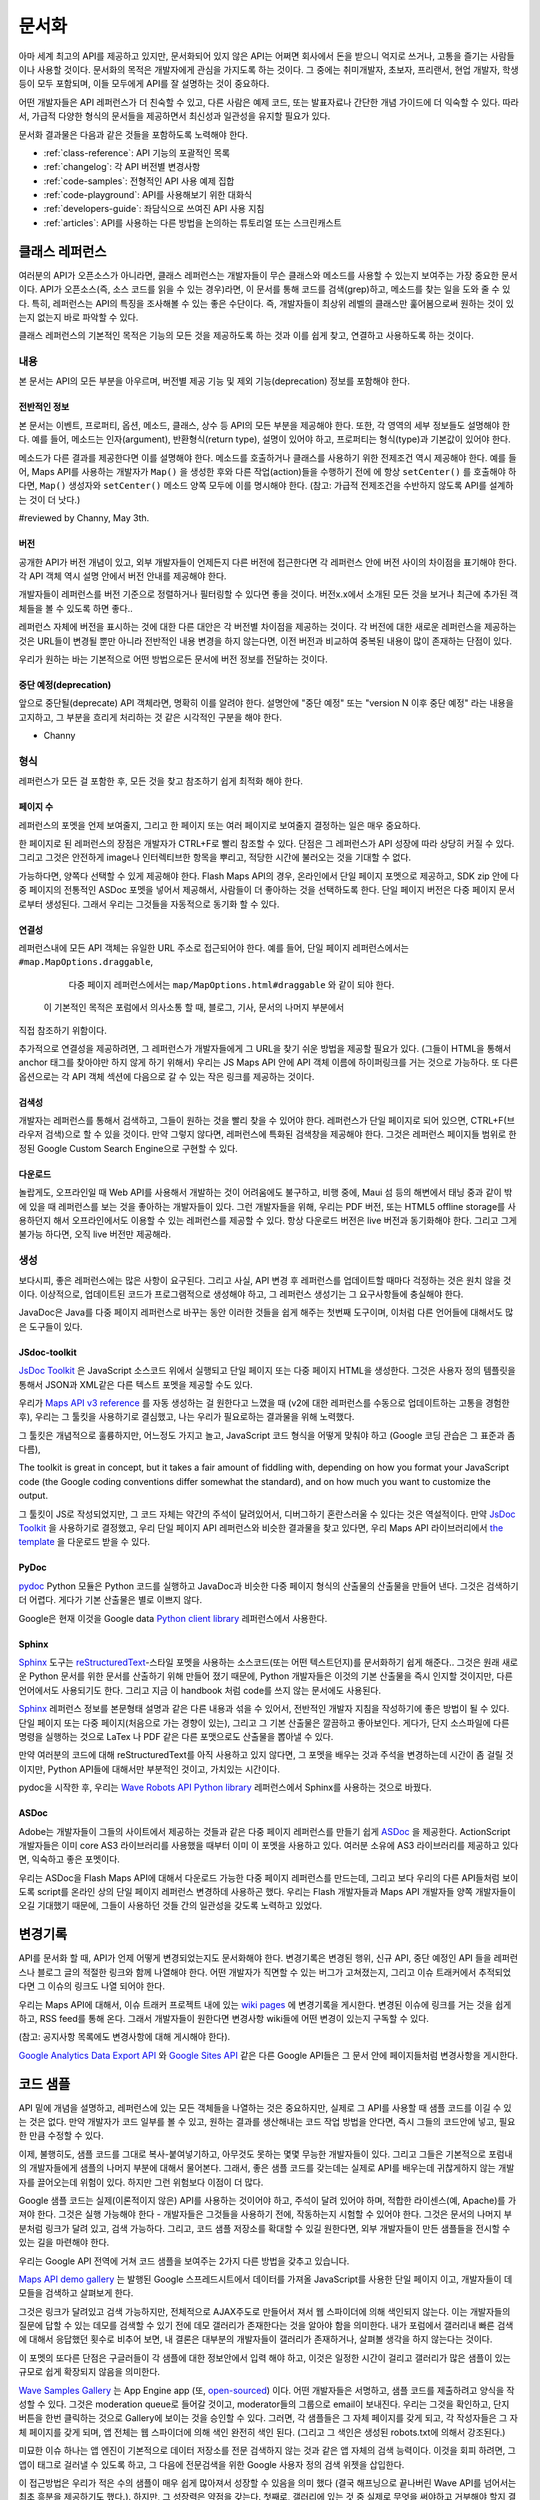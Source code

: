 문서화
#############

아마 세계 최고의 API를 제공하고 있지만, 문서화되어 있지 않은 API는 어쩌면
회사에서 돈을 받으니 억지로 쓰거나, 고통을 즐기는 사람들이나 사용할 것이다.
문서화의 목적은 개발자에게 관심을 가지도록 하는 것이다. 그 중에는  취미개발자, 
초보자, 프리랜서, 현업 개발자, 학생 등이 모두 포함되며, 이들 모두에게 API를
잘 설명하는 것이 중요하다.

어떤 개발자들은 API 레퍼런스가 더 친숙할 수 있고, 다른 사람은 예제 코드, 또는
발표자료나 간단한 개념 가이드에 더 익숙할 수 있다. 따라서, 가급적 다양한 형식의 
문서들을 제공하면서 최신성과 일관성을 유지할 필요가 있다.

문서화 결과물은 다음과 같은 것들을 포함하도록 노력해야 한다.

* :ref:`class-reference`: API 기능의 포괄적인 목록
* :ref:`changelog`: 각 API 버전별 변경사항
* :ref:`code-samples`: 전형적인 API 사용 예제 집합
* :ref:`code-playground`: API를 사용해보기 위한 대화식
* :ref:`developers-guide`: 좌담식으로 쓰여진 API 사용 지침
* :ref:`articles`: API를 사용하는 다른 방법을 논의하는 튜토리얼 또는 스크린캐스트

.. _class-reference:

클래스 레퍼런스
***************

여러분의 API가 오픈소스가 아니라면,  클래스 레퍼런스는 개발자들이 
무슨 클래스와 메소드를 사용할 수 있는지 보여주는 가장 중요한 문서이다.
API가 오픈소스(즉, 소스 코드를 읽을 수 있는 경우)라면, 이 문서를 통해
코드를 검색(grep)하고, 메소드를 찾는 일을 도와 줄 수 있다.
특히, 레퍼런스는 API의 특징을 조사해볼 수 있는 좋은 수단이다. 
즉, 개발자들이 최상위 레벨의 클래스만 훑어봄으로써 원하는 것이 있는지 
없는지 바로 파악할 수 있다.

클래스 레퍼런스의 기본적인 목적은 기능의 모든 것을 제공하도록 하는 것과
이를 쉽게 찾고, 연결하고 사용하도록 하는 것이다.


내용
===================

본 문서는 API의 모든 부분을 아우르며, 버전별 제공 기능 및 제외 기능(deprecation)
정보를 포함해야 한다.


전반적인 정보
-------------

본 문서는 이벤트, 프로퍼티, 옵션, 메소드, 클래스, 상수 등 API의 모든 부분을 
제공해야 한다. 또한, 각 영역의 세부 정보들도 설명해야 한다. 예를 들어, 메소드는 
인자(argument), 반환형식(return type), 설명이 있어야 하고, 프로퍼티는 형식(type)과 
기본값이 있어야 한다.

메소드가 다른 결과를 제공한다면 이를 설명해야 한다. 메소드를 호출하거나 클래스를 
사용하기 위한 전제조건 역시 제공해야 한다.  예를 들어, Maps API를 사용하는 개발자가 
``Map()`` 을 생성한 후와 다른 작업(action)들을 수행하기 전에 에 항상 ``setCenter()`` 를 
호출해야 하다면, ``Map()`` 생성자와 ``setCenter()`` 메소드 양쪽 모두에 이를 명시해야
한다. (참고: 가급적 전제조건을 수반하지 않도록 API를 설계하는 것이 더 낫다.)

#reviewed by Channy, May 3th.

버전
----------------

공개한 API가 버전 개념이 있고, 외부 개발자들이 언제든지 다른 버전에 접근한다면
각 레퍼런스 안에 버전 사이의 차이점을 표기해야 한다. 각 API 객체 역시 설명 안에서 
버전 안내를 제공해야 한다.

개발자들이 레퍼런스를 버전 기준으로 정렬하거나 필터링할 수 있다면 좋을 것이다.
버전x.x에서 소개된 모든 것을 보거나 최근에 추가된 객체들을 볼 수 있도록 하면 좋다..

레퍼런스 자체에 버전을 표시하는 것에 대한 다른 대안은 각 버전별 차이점을 제공하는 
것이다. 각 버전에 대한 새로운 레퍼런스을 제공하는 것은 URL들이 변경될 뿐만 아니라
전반적인 내용 변경을 하지 않는다면, 이전 버전과 비교하여 중복된 내용이 많이 존재하는
단점이 있다.

우리가 원하는 바는 기본적으로 어떤 방법으로든 문서에 버전 정보를 전달하는 것이다.

중단 예정(deprecation)
----------------------

앞으로 중단될(deprecate) API 객체라면, 명확히 이를 알려야 한다.
설명안에 "중단 예정" 또는 "version N 이후 중단 예정" 라는 내용을 고지하고,
그 부분을 흐리게 처리하는 것 같은 시각적인 구분을 해야 한다.

- Channy

형식
===================

레퍼런스가 모든 걸 포함한 후, 모든 것을 찾고 참조하기 쉽게 최적화 해야 한다.


페이지 수
---------------

레퍼런스의 포멧을 언제 보여줄지, 그리고 한 페이지 또는 여러 페이지로 보여줄지
결정하는 일은 매우 중요하다.

한 페이지로 된 레퍼런스의 장점은 개발자가 CTRL+F로 빨리 참조할 수 있다.
단점은 그 레퍼런스가 API 성장에 따라 상당히 커질 수 있다. 그리고 그것은 
안전하게 image나 인터렉티브한 항목을 뿌리고, 적당한 시간에 불러오는 것을 기대할 수 없다.

가능하다면, 양쪽다 선택할 수 있게 제공해야 한다. Flash Maps API의 경우,
온라인에서 단일 페이지 포멧으로 제공하고, SDK zip 안에 다중 페이지의 전통적인 ASDoc 포멧을 
넣어서 제공해서, 사람들이 더 좋아하는 것을 선택하도록 한다. 단일 페이지 버전은
다중 페이지 문서로부터 생성된다. 그래서 우리는 그것들을 자동적으로 동기화 할 수 있다.

연결성
--------

레퍼런스내에 모든 API 객체는 유일한 URL 주소로 접근되어야 한다. 예를 들어,
단일 페이지 레퍼런스에서는 ``#map.MapOptions.draggable``,
  다중 페이지 레퍼런스에서는 ``map/MapOptions.html#draggable`` 와 같이 되야 한다.
 이 기본적인 목적은 포럼에서 의사소통 할 때, 블로그, 기사, 문서의 나머지 부분에서
직접 참조하기 위함이다.

추가적으로 연결성을 제공하려면, 그 레퍼런스가 개발자들에게 그 URL을 찾기 쉬운 방법을 제공할 필요가 있다.
(그들이 HTML을 통해서 anchor 태그를 찾아야만 하지 않게 하기 위해서)
우리는 JS Maps API 안에 API 객체 이름에 하이퍼링크를 거는 것으로 가능하다.
또 다른 옵션으로는 각 API 객체 섹션에 다음으로 갈 수 있는 작은 링크를 제공하는 것이다.


검색성
----------

개발자는 레퍼런스를 통해서 검색하고, 그들이 원하는 것을 빨리 찾을 수 있어야 한다.
레퍼런스가 단일 페이지로 되어 있으면, CTRL+F(브라우저 검색)으로 할 수 있을 것이다.
만약 그렇지 않다면, 레퍼런스에 특화된 검색창을 제공해야 한다. 그것은 레퍼런스 페이지들 범위로
한정된 Google Custom Search Engine으로 구현할 수 있다.


다운로드
-------------------

놀랍게도, 오프라인일 때 Web API를 사용해서 개발하는 것이 어려움에도 불구하고,
비행 중에, Maui 섬 등의 해변에서 태닝 중과 같이 밖에 있을 때 레퍼런스를 보는 것을 좋아하는 
개발자들이 있다. 그런 개발자들을 위해, 우리는 PDF 버전, 또는 HTML5 offline storage를 사용하던지 해서 
오프라인에서도 이용할 수 있는 레퍼런스를 제공할 수 있다. 항상 다운로드 버전은 live 버전과 동기화해야 한다.
그리고 그게 불가능 하다면, 오직 live 버전만 제공해라.


생성
==========

보다시피, 좋은 레퍼런스에는 많은 사항이 요구된다. 그리고 사실, API 변경 후 레퍼런스를 업데이트할 때마다 
걱정하는 것은 원치 않을 것이다. 이상적으로, 업데이트된 코드가 프로그램적으로 생성해야 하고,
그 레퍼런스 생성기는 그 요구사항들에 충실해야 한다.

JavaDoc은 Java를 다중 페이지 레퍼런스로 바꾸는 동안 이러한 것들을 쉽게 해주는 첫번째 도구이며,
이처럼 다른 언어들에 대해서도 많은 도구들이 있다.

JSdoc-toolkit
-------------

`JsDoc Toolkit`_ 은 JavaScript 소스코드 위에서 실행되고 단일 페이지 또는 다중 페이지 HTML을 생성한다.
그것은 사용자 정의 템플릿을 통해서 JSON과 XML같은 다른 텍스트 포멧을 제공할 수도 있다.

우리가 `Maps API v3 reference`_ 를 자동 생성하는 걸 원한다고 느꼈을 때
(v2에 대한 레퍼런스를 수동으로 업데이트하는 고통을 경험한 후), 우리는 
그 툴킷을 사용하기로 결심했고, 나는 우리가 필요로하는 결과물을 위해 노력했다.

그 툴킷은 개념적으로 훌륭하지만, 어느정도 가지고 놀고, JavaScript 코드 형식을 어떻게 맞춰야 하고
(Google 코딩 관습은 그 표준과 좀 다름), 


The toolkit is great in concept, but it takes a fair amount of fiddling
with, depending on how you format your JavaScript code (the Google coding
conventions differ somewhat the standard), and on how much you want
to customize the output.

그 툴킷이 JS로 작성되었지만, 그 코드 자체는 약간의 주석이 달려있어서, 
디버그하기 혼란스러울 수 있다는 것은 역설적이다. 만약 `JsDoc Toolkit`_ 을
사용하기로 결정했고, 우리 단일 페이지 API 레퍼런스와 비슷한 결과물을 찾고 있다면,
우리 Maps API 라이브러리에서 `the template`_ 을 다운로드 받을 수 있다.

|mapsv3reference|

.. |mapsv3reference| image:: ./screenshot_mapsv3reference.png
.. _JsDoc Toolkit: http://code.google.com/p/jsdoc-toolkit/
.. _Maps API v3 reference: http://code.google.com/apis/maps/documentation/javascript/reference.html
.. _the template: http://gmaps-utility-library-dev.googlecode.com/svn/trunk/util/docs/template/

PyDoc
-----

`pydoc`_ Python 모듈은 Python 코드를 실행하고 JavaDoc과 비슷한 다중 페이지 형식의 산출물의 산출물을 만들어 낸다.
그것은 검색하기 더 어렵다. 게다가 기본 산출물은 별로 이쁘지 않다.

Google은 현재 이것을 Google data `Python client library`_ 레퍼런스에서 사용한다.

|gdatareference|

.. |gdatareference| image:: ./screenshot_pydoc.png
.. _pydoc: http://docs.python.org/library/pydoc.html
.. _Python client library: http://gdata-python-client.googlecode.com/svn/trunk/pydocs/gdata.html


Sphinx
------

`Sphinx`_ 도구는 `reStructuredText`_-스타일 포멧을 사용하는 소스코드(또는 어떤 텍스트던지)를 문서화하기 쉽게 해준다..
그것은 원래 새로운 Python 문서를 위한 문서를 산출하기 위해 만들어 졌기 때문에, Python 개발자들은 이것의 기본 산출물을
즉시 인지할 것이지만, 다른 언어에서도 사용되기도 한다. 그리고 지금 이 handbook 처럼 code를 쓰지 않는 문서에도 사용된다.

`Sphinx`_ 레퍼런스 정보를 본문형태 설명과 같은 다른 내용과 섞을 수 있어서, 전반적인 개발자 지침을 작성하기에 좋은 방법이 될 수 있다.
단일 페이지 또는 다중 페이지(처음으로 가는 경향이 있는), 그리고 그 기본 산출물은 깔끔하고 좋아보인다.
게다가, 단지 소스파일에 다른 명령을 실행하는 것으로 LaTex 나 PDF 같은 다른 포맷으로도 산출물을 뽑아낼 수 있다.

만약 여러분의 코드에 대해 reStructuredText를 아직 사용하고 있지 않다면, 그 포멧을 배우는 것과 주석을 변경하는데 시간이 좀 걸릴 것이지만,
Python API들에 대해서만 부분적인 것이고, 가치있는 시간이다.

pydoc을 시작한 후, 우리는 `Wave Robots API Python library`_ 레퍼런스에서 Sphinx를 사용하는 것으로 바꿨다.

|wavereference|

.. |wavereference| image:: ./screenshot_wavereference.png
.. _Sphinx: http://sphinx.pocoo.org/
.. _reStructuredText: http://sphinx.pocoo.org/rest.html
.. _Wave Robots API Python library: http://wave-robot-python-client.googlecode.com/svn/trunk/pydocs/index.html

ASDoc
-----

Adobe는 개발자들이 그들의 사이트에서 제공하는 것들과 같은 다중 페이지 레퍼런스를 만들기 쉽게 `ASDoc`_ 을 제공한다.
ActionScript 개발자들은 이미 core AS3 라이브러리를 사용했을 때부터 이미 이 포멧을 사용하고 있다.
여러분 소유에 AS3 라이브러리를 제공하고 있다면, 익숙하고 좋은 포멧이다.


우리는 ASDoc을 Flash Maps API에 대해서 다운로드 가능한 다중 페이지 레퍼런스를 만드는데, 그리고 
보다 우리의 다른 API들처럼 보이도록 script를 온라인 상의 단일 페이지 레퍼런스 변경하데 사용하곤 했다.
우리는 Flash 개발자들과 Maps API 개발자들 양쪽 개발자들이 오길 기대했기 때문에,
그들이 사용하던 것들 간의 일관성을 갖도록 노력하고 있었다.

|flashreference|

.. |flashreference| image:: ./screenshot_flashreference.png
.. _ASDoc: http://livedocs.adobe.com/flex/3/html/help.html?content=asdoc_1.html


.. _changelog:

변경기록
*********

API를 문서화 할 때, API가 언제 어떻게 변경되었는지도 문서화해야 한다.
변경기록은 변경된 행위, 신규 API, 중단 예정인 API 들을 레퍼런스나 블로그 글의 적절한 링크와 함께 
나열해야 한다. 어떤 개발자가 직면할 수 있는 버그가 고쳐졌는지,
그리고 이슈 트래커에서 추적되었다면 그 이슈의 링크도 나열 되어야 한다.

우리는 Maps API에 대해서, 이슈 트래커 프로젝트 내에 있는 `wiki pages`_ 에 변경기록을 게시한다.
변경된 이슈에 링크를 거는 것을 쉽게 하고, RSS feed를 통해 온다.
그래서 개발자들이 원한다면 변경사항 wiki들에 어떤 변경이 있는지 구독할 수 있다.

(참고: 공지사항 목록에도 변경사항에 대해 게시해야 한다).

`Google Analytics Data Export API`_ 와 `Google Sites API`_ 같은
다른 Google API들은 그 문서 안에 페이지들처럼 변경사항을 게시한다. 

|analyticschangelog|

.. |analyticschangelog| image:: ./screenshot_analyticschangelog.png
.. _wiki pages: http://code.google.com/p/gmaps-api-issues/w/list
.. _Google Analytics Data Export API: http://code.google.com/apis/analytics/docs/gdata/changelog.html
.. _Google Sites API: http://code.google.com/apis/sites/changelog.html


.. _code-samples:

코드 샘플
*************

API 밑에 개념을 설명하고, 레퍼런스에 있는 모든 객체들을 나열하는 것은 중요하지만, 
실제로 그 API를 사용할 때 샘플 코드를 이길 수 있는 것은 없다. 만약 개발자가 코드 일부를 볼 수 있고,
원하는 결과를 생산해내는 코드 작업 방법을 안다면, 즉시 그들의 코드안에 넣고, 필요한 만큼 수정할 수 있다.

이제, 불행히도, 샘플 코드를 그대로 복사-붙여넣기하고, 아무것도 못하는 몇몇 무능한 개발자들이 있다.
그리고 그들은 기본적으로 포럼내의 개발자들에게 샘플의 나머지 부분에 대해서 물어본다.
그래서, 좋은 샘플 코드를 갖는데는 실제로 API를 배우는데 귀찮게하지 않는 개발자를 끌어오는데 위험이 있다. 
하지만 그런 위험보다 이점이 더 많다.

Google 샘플 코드는 실제(이론적이지 않은) API를 사용하는 것이어야 하고,
주석이 달려 있어야 하며, 적합한 라이센스(예, Apache)를 가져야 한다. 
그것은 실행 가능해야 한다 - 개발자들은 그것들을 사용하기 전에, 작동하는지 시험할 수 있어야 한다.
그것은 문서의 나머지 부분처럼 링크가 달려 있고, 검색 가능하다.
그리고, 코드 샘플 저장소를 확대할 수 있길 원한다면,
외부 개발자들이 만든 샘플들을 전시할 수 있는 길을 마련해야 한다.

우리는 Google API 전역에 거쳐 코드 샘플을 보여주는 2가지 다른 방법을 갖추고 있습니다.


`Maps API demo gallery`_ 는 발행된 Google 스프레드시트에서 
데이터를 가져올 JavaScript를 사용한 단일 페이지 이고, 
개발자들이 데모들을 검색하고 살펴보게 한다.

그것은 링크가 달려있고 검색 가능하지만, 전체적으로 AJAX주도로 만들어서 져서 
웹 스파이더에 의해 색인되지 않는다. 이는 개발자들의 질문에 답할 수 있는 데모를 검색할 수 있기 전에 
데모 갤러리가 존재한다는 것을 알아야 함을 의미한다. 내가 포럼에서 갤러리내 빠른 검색에 대해서 응답했던 횟수로 비추어 보면, 
내 결론은 대부분의 개발자들이 갤러리가 존재하거나, 살펴볼 생각을 하지 않는다는 것이다.

이 포멧의 또다른 단점은 구글러들이 각 샘플에 대한 정보안에서 입력 해야 하고, 
이것은 일정한 시간이 걸리고 갤러리가 많은 샘플이 있는 규모로 쉽게 확장되지 않음을 의미한다.

|mapsgallery|

`Wave Samples Gallery`_ 는 App Engine app (또, `open-sourced`_) 이다.
어떤 개발자들은 서명하고, 샘플 코드를 제출하려고 양식을 작성할 수 있다.
그것은 moderation queue로 들어갈 것이고, moderator들의 그룹으로 email이 보내진다.
우리는 그것을 확인하고, 단지 버튼을 한번 클릭하는 것으로 Gallery에 보이는 것을 승인할 수 있다.
그러면, 각 샘플들은 그 자체 페이지를 갖게 되고, 각 작성자들은 그 자체 페이지를 갖게 되며, 
앱 전체는 웹 스파이더에 의해 색인 완전히 색인 된다. (그리고 그 색인은 생성된 robots.txt에 의해서 강조된다.)

미묘한 이슈 하나는 앱 엔진이 기본적으로 데이터 저장소를 전문 검색하지 않는 것과 같은
앱 자체의 검색 능력이다. 이것을 회피 하려면, 그 앱이 태그로 걸러낼 수 있도록 하고, 그 다음에  
전문검색을 위한 Google 사용자 정의 검색 위젯을 삽입한다.


이 접근방법은 우리가 적은 수의 샘플이 매우 쉽게 많아져서 성장할 수 있음을 의미 했다
(결국 해프닝으로 끝나버린 Wave API를 넘어서는 최초 흥분을 제공하기도 했다.). 하지만, 그 성장력은 
약점을 갖는다. 첫째로, 갤러리에 있는 것 중 실제로 무엇을 써야하고 거부해야 할지 결정하기 어려워진다.
일부 샘플들은 여러분들에게는 흥미로운 것을 보여주지 못할 것이지만, 누군가는 흥미로울지도 모른다.
둘째로, 샘플 겔러리가 상당히 성장했을 때, 개발자들이 전형적인 샘플을 찾는 것이 더욱 어려워진다. -- 
단순한 샘플이 처음 시작하는 사람에게는 가장 쉽다. 그것을 해결하기 위해, 
우리는 "Best Practices"와 "By Googler" 필터를 샘플 갤러리에 추가했지만, 완벽한 해결 방안은 아니다.

|wavegallery|

`Google Data APIS`_ 같은 몇몇 API들은 Googler가 만든 샘플의 목록을 단순히 단일 페이지 목록에 포함한다. 
이것은 사용사례나 개발자 수가 더 적은 단순한 API에 대해서 작업할 수 있다.

|gdatagallery|

.. TODO: Mention Chrome Extensions Samples

여러분의 API에서 사용하는 것이 무슨 포멧인지 알 때, 적은 수의 목록을 나열하는 것과 
다양한 샘플들을 나열하는 것 분 어떤 것이 개발자들에게 이득인지 신중히 고려 하고, 
모든 경우에 여러분의 해결 방법은 검색 가능하고 링크가 달려 있어야 한다.

.. _Maps API demo gallery: http://code.google.com/apis/maps/documentation/javascript/demogallery.html
.. _Wave Samples Gallery: http://wave-samples-gallery.appspot.com/
.. _open-sourced: http://google-wave-resources.googlecode.com/svn/trunk/samples-gallery/
.. _Google Data APIs: http://code.google.com/apis/gdata/samples.html
.. |mapsgallery| image:: ./screenshot_mapsdemogallery.png
.. |wavegallery| image:: ./screenshot_wavesamplesgallery.png
.. |gdatagallery| image:: ./screenshot_googledatasamples.png


.. _code-playground:

Code Playground
****************

일부 API 사용을 시작하는데 환경을 설정하는 것은 때때로 개발자들에게 많은 작업일 수 있다.
-- 때때로, 그게 너무 많은 작업이라서 그것을 해보지도 못한다. 만약 개발자가 여러분의 사이트에서 
어떤 설정도 하지 않고 바로 실행 시켜 볼 수 있다면, 그 API에 대해 흥미를 갖을 것이고, 
그것을 시작하기 위해 더 많은 노력을 한다. 그것이 인터렉티브한 code playground가 왜 문서에 대한 
좋은 보완책인 것임을 말하는 것이다.

client-side, server-side, 또는 HTTP API 어느 것이냐에 따라, playground는 다른 형태가 될 것이다.
Maps API와 약 20개의 다른 API들을 포함하는 AJAX API에 대해서 우리는  
`Google Code Playground`_ 를 제공한다. 이 playground를 사용해서, 개발자는 왼편에서 일부 샘플을 선택할 수 있고, 
그 코드의 결과를 미리 보고, 코드를 수정하며, 다 마쳤을 때 저장하거나 내보내기를 할 것이다.
저 방법으로, 그들은 playground에서 시작하고, 준비 되었을 때 아주 작은 작업으로 
그들 소유의 환경으로 이주킬 수 있다. 이 playgroun는 App Engine 상에서 실행되고, 
그 소스코드는 `google-ajax-examples repository`_ 에 공개되어 있다. 다를 API들은 그들 자체 목적을 위해서 
그것을 재사용할 수 있다. -- Google의 `HTML5 playground` 또는 Google 이외에 `Mapstraction playeground`_ 같은 것들을 말한다.

|ajaxplayground|

HTTP기반의 Google data API들 중 일부에 대해서, Google은 그 프로토콜과 의사소통할 수 있는 인터렉티브한 몇개의 app을 제공한다.
`OAuth playground`_ 는 일부 API에 대한 인증 토큰 회수를 쉽게 하고, 
일부 URL상에서의 GET 또는 POST 요청을 수행한다. 이 playground는 개발자들이 스스로 코드를 작성하기 전에 API의 결과를 미리 보고,
 미묘할 수 있는 그들 자체 응용프로그램 내에서의 OAuth 흐름을 디버깅할 수도 있게 도와준다. 
 그 playground는 `gdata-sampes repository`_ 에 소스가 공개되어 있고, 다른 OAuth 기반 API 작품에서 재사용될 수도 있을 것이다.

|oauthplayground|

내가 가장 좋아하는 Google 이외의 playeground 제품 중 하나는 `Flickr API explorer`_ 이다.
이것은 Flickr XML-RPC API의 최상위를 감싸고 있으고, 모든 파라미터들을 지정해서 브라우저 내에서 그 결과를 볼 수 있다.
추가로, Flickr의 photoset에 기반한 파라미터에 대한 추천값을 제안하기까지 한다. 내가 Flickr api를 사용할 때,  
내가 어떤 것을 어떻게 할 수 있는지 궁금할 때 난 항상 Flickr api explorer부터 본다.

|flickrexplorer|

Playground들은 많은 목적들을 제공한다 - 개발자들을 사로잡기에 훌륭한 방법들이고, 
API를 테스트하고 디버그하기 더 쉽게 하고, 그것들은 또한 API를 가르치고 설명하기에 
환상적인 장치들이다. 여러분이 고른 이유와 관계없이, 문서에 훌륭한 추가물이다.

.. _Google Code Playground: http://code.google.com/apis/ajax/playground
.. _google-ajax-examples repository: http://code.google.com/p/google-ajax-examples/source/browse/#svn/trunk/interactive_samples
.. _HTML5 playground: http://playground.html5rocks.com/
.. _Mapstraction playground: http://mapstraction.appspot.com/
.. _OAuth playground: http://googlecodesamples.com/oauth_playground/
.. _gdata-samples repository: http://code.google.com/p/gdata-samples/source/browse/#svn/trunk/oauth_playground
.. _Flickr API explorer: http://www.flickr.com/services/api/explore/?method=flickr.photos.search
.. |ajaxplayground| image:: ./screenshot_ajaxplayground.png
.. |oauthplayground| image:: ./screenshot_oauthplayground.png
.. |flickrexplorer| image:: ./screenshot_flickrexplorer.png

.. _developers-guide:

개발자 안내서
*****************

개발자 안내서는 API를 어떻게 사용하는지에 대한 검토회(walkthrough)이다. - 
그것은 강사가 학생들에게 그 API에 대해서 어떻게 설명하는 것인지와 같은 것이지만, 
디지털 잉크로 쓰여 내려진 것이다(그리고 말대꾸란 없다!).
그 학생들 몇몇은 그 API가 처음일 것이고, 몇몇은 웹 개발이 완전 처음일 것이고, 
몇몇은 오래된 전문가일 것이다 - 그 지침은 그들 모두를 위해 작업해야 한다.

최소한, 그 안내서는 API를 어떻게 사용을 시작하는지가 설명되어 있고, 코드의 작업 조각에 대한 지식이 
전혀없는 개발자를 끌어와야 한다. 만약 그들이 아주 작은 코드의 작업 조각을 얻을 수 있다면, 
단지 레퍼런스를 사용하는 API를 살펴보는데 더욱 동기부여가 되는 것을 느낄 것이다.

가능하다면, 그 안내서는 그 교육 형식을 통해서 최고를 배우려는 개발자를 위해서,
API의 모든 면을 검토해 볼 수 있어야 한다.

|mapsdevguide|

`Maps API Developer's Guide`_ 는 종합 안내서의 한 예이다.
안내서에는 모든 API 각 부분이 어떻게 동작하는지에 대해 설명한 대응 페이지가 있다.
그 스팩트럼의 반대쪽에, Flickr API는 그들의 HTTP API가 어떻게 작동하는지에 대한
`few paragrphs`_ 만 제공하고, 그 다음에 여러분이 API 사용을 시작하도록 API explorer 로 
떠나 보낸다. 
종합 안내서는 HTTP API 보다는 JavaScript API를 위해 더 필요할 것 같다. 
HTTP API가 모든 실행에 대해서 전형적으로 똑같은 요청/응답 패턴인데 반하여, 
JS API는 그것의 다른 부분이 사용되는 방법을 바꿀 수 있기 때문이다.
(참고로 Flickr는 `user authentication`_ 상에 추가적인 문서를 제공하고, HTTP 요청만큼 
직접적인 주제는 아니다.

길이와 상관없이, 그 안내서는 문서의 다른 부분들을 연결해야 한다 - 
레퍼런스, 샘플, playground, 기사 - 그래서 그 개발자들은 그 자원들이 존재하는지 이해하고, 
이후에는 스스로 그것들을 조사할 것이다.

.. _Maps API Developer's Guide: http://code.google.com/apis/maps/documentation/javascript/basics.html
.. _few paragraphs: http://www.flickr.com/services/api/misc.overview.html
.. _user authentication: http://www.flickr.com/services/api/misc.userauth.html
.. |mapsdevguide| image:: ./screenshot_mapsdevguide.png


.. _articles:

논설문
********

개발자 안내서가 API의 기본 사용법과 그 기능을 전체적으로 개발자에게 
알려줘야 한다고는 해도, 시종일관된 방법으로 모든 가능한 사용을 포함할 수는 없다. 
즉, 개발자들에게 또 다른 서비스, 프레임워크, 또는 API를 조합하는 것과 같은 API의 
특수한 사용방법을 가르칠 때는 논설문이나 튜토리얼이 필요한 것이다.

예를 들어, Maps API와 PHP & MySQL을 조합하는 것에 대한 논설문이  
내가 썼던 것 중 가장 인기 있었다. 난 데이터베이스로부터 지도위에 마커들을 
렌더링 하는 `basic article`_ 을 시작했고, (분석 및 포럼 게시물 양쪽에서)
그 기사를 읽은 개발자 수를 본 후, 나는 관련된 글을 쓰기 시작했고, 
그것들을 다시 링크 걸었으며, 이후에는 연재물 형태와 비슷하게 되었다.

논설문 형식은 다양하다. - 몇몇은 (PHP/MySQL 튜토리얼 처럼) 시작부터 
최종 결과물까지 순서를 보여주는 튜토리얼 같고, 몇몇은 `Debugging Wave Robots`_ 같은
팁 모음, 그리고 몇몇은 `Using Debugging Tools with the Maps API`_ 
같이 시각적으로 과정을 설명하는 스크린캐스트가 될 수 있다.

|screencast|

이 각각의 형식들은 서로 다른 개발자들에게 호소하고 다른 내용에 대해 작업하고, 
다른 형식을 취한 실험과 청중과 API에 대해 무엇이 동작하는지를 보여주는 
좋은 것이다. 

운이 좋다면, 외부 개발자들이 쓴 많은 논설과 튜토리얼들을 볼 수 있을 것이다.
할 수 있다면, 그 글들의 링크를 수집하도록 하고, 
(그 글들이 비공식적인 것이라고 표시해서) 여러분 소유 문서에 제공해야 한다. 
그 글을 쓴 사람들의 사이트 트래픽을 높혀주므로 그들에게도 좋고, 고마워서 
글을 더 많이 쓸 것이고, 다른 관점에서 쓰여진 추가 자원들을 살펴 볼 수 있기 때문에
개발자들에게도 좋다. 이들을 관리하기 위해서, 일반적으로 외부글들을 북마크 하고, 
나의 알림 또는 트위터 스트림을 한달에 한번씩 보며, 그것들에 대한
우리의 논설문 페이지와 블로그에 추가한다.

우리 API 문서 사이트에 대한 분석에 따르면, 
개발자들은 주요 개발자 안내서보다 논설문 섹션을 방문할 가능성이 적다.
아마도 그들은 해답을 "주요" 개발자 안내서에서 찾을 것으로 추측되기 때문이다. 
개발자들이 논설문으로 들어가는 것을 늘리기 위해서, 그 문서를 관련되고 의미있는 
글에 링크거는 것을 추천한다.

.. _Using Debugging Tools with the Maps API: http://code.google.com/apis/maps/articles/debuggingmaps.html
.. _Debugging Wave Robots: http://code.google.com/apis/wave/articles/robotdebugging.html
.. _basic article: http://code.google.com/apis/maps/articles/phpsqlajax.html
.. |screencast| image:: ./screenshot_mapsscreencast.png

